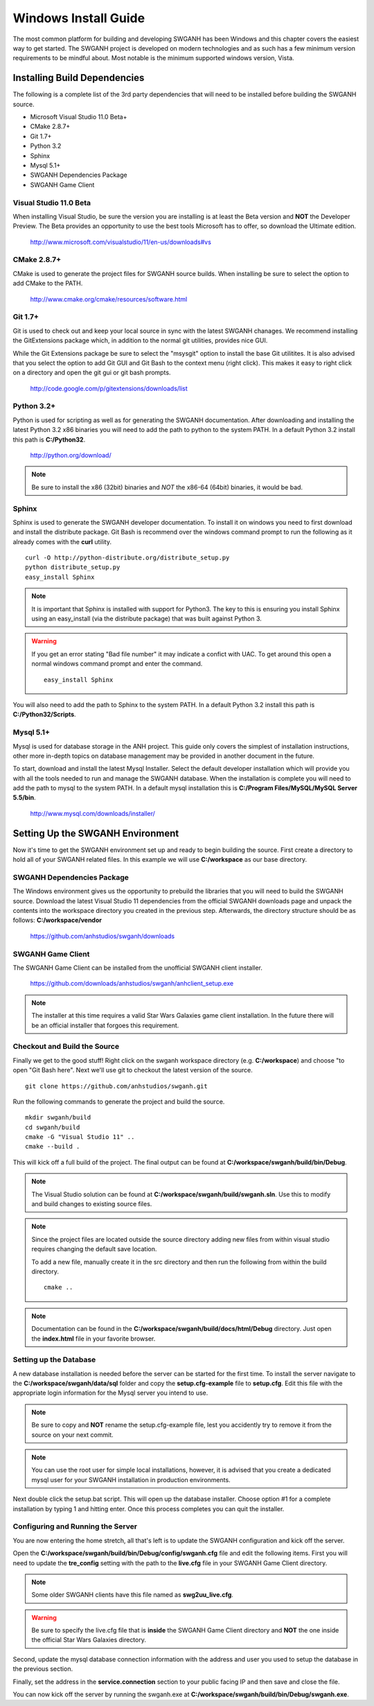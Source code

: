 =====================
Windows Install Guide
=====================

The most common platform for building and developing SWGANH has been Windows and this chapter covers the easiest way to get started. The SWGANH project is developed on modern technologies and as such has a few minimum version requirements to be mindful about. Most notable is the minimum supported windows version, Vista.

Installing Build Dependencies
-----------------------------

The following is a complete list of the 3rd party dependencies that will need to be installed before building the SWGANH source.

- Microsoft Visual Studio 11.0 Beta+
- CMake 2.8.7+
- Git 1.7+
- Python 3.2
- Sphinx
- Mysql 5.1+
- SWGANH Dependencies Package
- SWGANH Game Client

Visual Studio 11.0 Beta
~~~~~~~~~~~~~~~~~~~~~~~

When installing Visual Studio, be sure the version you are installing is at least the Beta version and **NOT** the Developer Preview. The Beta provides an opportunity to use the best tools Microsoft has to offer, so download the Ultimate edition.

    http://www.microsoft.com/visualstudio/11/en-us/downloads#vs

CMake 2.8.7+
~~~~~~~~~~~~


CMake is used to generate the project files for SWGANH source builds. When installing be sure to select the option to add CMake to the PATH.

    http://www.cmake.org/cmake/resources/software.html

Git 1.7+
~~~~~~~~

Git is used to check out and keep your local source in sync with the latest SWGANH chanages. We recommend installing the GitExtensions package which, in addition to the normal git utilities, provides nice GUI.

While the Git Extensions package be sure to select the "msysgit" option to install the base Git utilitites. It is also advised that you select the option to add Git GUI and Git Bash to the context menu (right click). This makes it easy to right click on a directory and open the git gui or git bash prompts.

    http://code.google.com/p/gitextensions/downloads/list

Python 3.2+
~~~~~~~~~~~

Python is used for scripting as well as for generating the SWGANH documentation. After downloading and installing the latest Python 3.2 x86 binaries you will need to add the path to python to the system PATH. In a default Python 3.2 install this path is **C:/Python32**.

    http://python.org/download/

.. note::

    Be sure to install the x86 (32bit) binaries and *NOT* the x86-64 (64bit) binaries, it would be bad.
    
Sphinx
~~~~~~

Sphinx is used to generate the SWGANH developer documentation. To install it on windows you need to first download and install the distribute package. Git Bash is recommend over the windows command prompt to run the following as it already comes with the **curl** utility.

::

    curl -O http://python-distribute.org/distribute_setup.py
    python distribute_setup.py
    easy_install Sphinx
    
.. NOTE::
    
    It is important that Sphinx is installed with support for Python3. The key to this is ensuring you install Sphinx using an easy_install (via the distribute package) that was built against Python 3.
    
.. WARNING::

    If you get an error stating "Bad file number" it may indicate a confict with UAC. To get around this open a normal windows command prompt and enter the command.
    
    ::
    
        easy_install Sphinx
    
You will also need to add the path to Sphinx to the system PATH. In a default Python 3.2 install this path is **C:/Python32/Scripts**.
    
Mysql 5.1+
~~~~~~~~~~
    
Mysql is used for database storage in the ANH project. This guide only covers the simplest of installation instructions, other more in-depth topics on database management may be provided in another document in the future. 

To start, download and install the latest Mysql Installer. Select the default developer installation which will provide you with all the tools needed to run and manage the SWGANH database. When the installation is complete you will need to add the path to mysql to the system PATH. In a default mysql installation this is **C:/Program Files/MySQL/MySQL Server 5.5/bin**.

    http://www.mysql.com/downloads/installer/

Setting Up the SWGANH Environment
---------------------------------

Now it's time to get the SWGANH environment set up and ready to begin building the source. First create a directory to hold all of your SWGANH related files. In this example we will use **C:/workspace** as our base directory.

SWGANH Dependencies Package
~~~~~~~~~~~~~~~~~~~~~~~~~~~

The Windows environment gives us the opportunity to prebuild the libraries that you will need to build the SWGANH source. Download the latest Visual Studio 11 dependencies from the official SWGANH downloads page and unpack the contents into the workspace directory you created in the previous step. Afterwards, the directory structure should be as follows: **C:/workspace/vendor**

    https://github.com/anhstudios/swganh/downloads

SWGANH Game Client
~~~~~~~~~~~~~~~~~~

The SWGANH Game Client can be installed from the unofficial SWGANH client installer.

    https://github.com/downloads/anhstudios/swganh/anhclient_setup.exe
    
.. note::

    The installer at this time requires a valid Star Wars Galaxies game client installation. In the future there will be an official installer that forgoes this requirement.

Checkout and Build the Source
~~~~~~~~~~~~~~~~~~~~~~~~~~~~~

Finally we get to the good stuff! Right click on the swganh workspace directory (e.g. **C:/workspace**) and choose "to open "Git Bash here". Next we'll use git to checkout the latest version of the source.

::

    git clone https://github.com/anhstudios/swganh.git

Run the following commands to generate the project and build the source.

::

    mkdir swganh/build
    cd swganh/build
    cmake -G "Visual Studio 11" ..
    cmake --build .

This will kick off a full build of the project. The final output can be found at **C:/workspace/swganh/build/bin/Debug**.

.. note::

    The Visual Studio solution can be found at **C:/workspace/swganh/build/swganh.sln**. Use this to modify and build changes to existing source files.

.. note::
    
    Since the project files are located outside the source directory adding new files from within visual studio requires changing the default save location.
    
    To add a new file, manually create it in the src directory and then run the following from within the build directory.

    ::

        cmake ..
        
.. note::

    Documentation can be found in the **C:/workspace/swganh/build/docs/html/Debug** directory. Just open the **index.html** file in your favorite browser.
        
Setting up the Database
~~~~~~~~~~~~~~~~~~~~~~~

A new database installation is needed before the server can be started for the first time. To install the server navigate to the **C:/workspace/swganh/data/sql** folder and copy the **setup.cfg-example** file to **setup.cfg**. Edit this file with the appropriate login information for the Mysql server you intend to use.

.. NOTE::

    Be sure to copy and **NOT** rename the setup.cfg-example file, lest you accidently try to remove it from the source on your next commit.
    
.. NOTE::

    You can use the root user for simple local installations, however, it is advised that you create a dedicated mysql user for your SWGANH installation in production environments.

Next double click the setup.bat script. This will open up the database installer. Choose option #1 for a complete installation by typing 1 and hitting enter. Once this process completes you can quit the installer.

Configuring and Running the Server
~~~~~~~~~~~~~~~~~~~~~~~~~~~~~~~~~~

You are now entering the home stretch, all that's left is to update the SWGANH configuration and kick off the server.

Open the **C:/workspace/swganh/build/bin/Debug/config/swganh.cfg** file and edit the following items. First you will need to update the **tre_config** setting with the path to the **live.cfg** file in your SWGANH Game Client directory.

.. note::

    Some older SWGANH clients have this file named as **swg2uu_live.cfg**.
    
.. warning::

    Be sure to specify the live.cfg file that is **inside** the SWGANH Game Client directory and **NOT** the one inside the official Star Wars Galaxies directory.

Second, update the mysql database connection information with the address and user you used to setup the database in the previous section.

Finally, set the address in the **service.connection** section to your public facing IP and then save and close the file.

You can now kick off the server by running the swganh.exe at **C:/workspace/swganh/build/bin/Debug/swganh.exe**.
